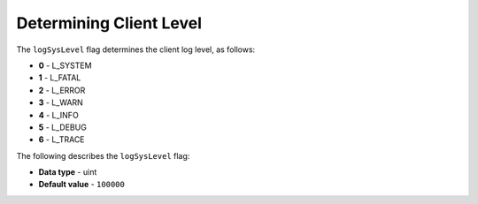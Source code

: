 .. _log_sys_level:

*************************
Determining Client Level
*************************

The ``logSysLevel`` flag determines the client log level, as follows:

* **0** - L_SYSTEM
* **1** - L_FATAL
* **2** - L_ERROR
* **3** - L_WARN
* **4** - L_INFO
* **5** - L_DEBUG
* **6** - L_TRACE

The following describes the ``logSysLevel`` flag:

* **Data type** - uint
* **Default value** - ``100000``